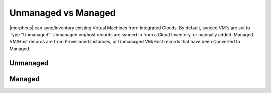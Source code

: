 Unmanaged vs Managed
--------------------

|morpheus| can sync/inventory existing Virtual Machines from Integrated Clouds. By default, synced VM's are set to Type "Unmanaged". Unmanaged vm/host records are synced in from a Cloud Inventory, or manually added. Managed VM/Host records are from Provisioned Instances, or Unmanaged VM/Host records that have been Converted to Managed.

Unmanaged
^^^^^^^^^

Managed
^^^^^^^
